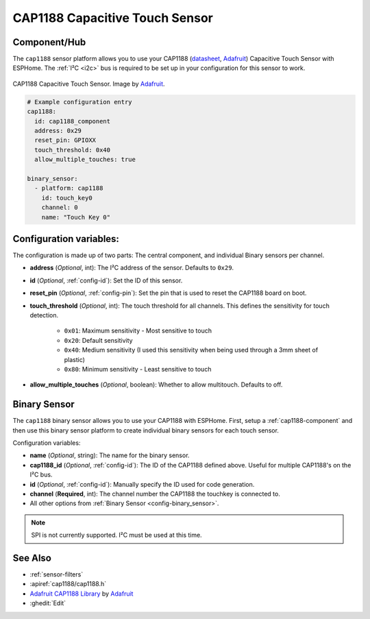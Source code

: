 CAP1188 Capacitive Touch Sensor
===============================

.. seo::
    :description: Instructions for setting up CAP1188 Capacitive Touch Sensor
    :image: cap1188.jpg
    :keywords: CAP1188

.. _cap1188-component:

Component/Hub
-------------

The ``cap1188`` sensor platform allows you to use your CAP1188
(`datasheet <https://cdn-shop.adafruit.com/datasheets/CAP1188.pdf>`__,
`Adafruit`_) Capacitive Touch Sensor with ESPHome. The :ref:`I²C <i2c>` bus is
required to be set up in your configuration for this sensor to work.

.. figure:: images/cap1188-full.jpg
    :align: center
    :width: 75%

    CAP1188 Capacitive Touch Sensor. Image by `Adafruit`_.

.. _Adafruit: https://learn.adafruit.com/adafruit-cap1188-breakout/overview

.. code-block:: yaml

    # Example configuration entry
    cap1188:
      id: cap1188_component
      address: 0x29
      reset_pin: GPIOXX
      touch_threshold: 0x40
      allow_multiple_touches: true

    binary_sensor:
      - platform: cap1188
        id: touch_key0
        channel: 0
        name: "Touch Key 0"

Configuration variables:
------------------------

The configuration is made up of two parts: The central component, and individual Binary sensors per channel.

- **address** (*Optional*, int): The I²C address of the sensor. Defaults to ``0x29``.
- **id** (*Optional*, :ref:`config-id`): Set the ID of this sensor.
- **reset_pin** (*Optional*, :ref:`config-pin`): Set the pin that is used to reset the CAP1188 board on boot.
- **touch_threshold** (*Optional*, int): The touch threshold for all channels. This defines the sensitivity for touch detection.

   - ``0x01``: Maximum sensitivity - Most sensitive to touch
   - ``0x20``: Default sensitivity
   - ``0x40``: Medium sensitivity (I used this sensitivity when being used through a 3mm sheet of plastic)
   - ``0x80``: Minimum sensitivity - Least sensitive to touch

- **allow_multiple_touches** (*Optional*, boolean): Whether to allow multitouch. Defaults to off.

Binary Sensor
-------------

The ``cap1188`` binary sensor allows you to use your CAP1188 with ESPHome.
First, setup a :ref:`cap1188-component` and then use this binary sensor platform to create individual
binary sensors for each touch sensor.


Configuration variables:


- **name** (*Optional*, string): The name for the binary sensor.
- **cap1188_id** (*Optional*, :ref:`config-id`): The ID of the CAP1188 defined above. Useful for multiple CAP1188's on the I²C bus.
- **id** (*Optional*, :ref:`config-id`): Manually specify the ID used for code generation.
- **channel** (**Required**, int): The channel number the CAP1188 the touchkey is connected to.
- All other options from :ref:`Binary Sensor <config-binary_sensor>`.

.. note::

    SPI is not currently supported. I²C must be used at this time.

See Also
--------

- :ref:`sensor-filters`
- :apiref:`cap1188/cap1188.h`
- `Adafruit CAP1188 Library <https://github.com/adafruit/Adafruit_CAP1188_Library>`__ by `Adafruit <https://www.adafruit.com/>`__
- :ghedit:`Edit`
